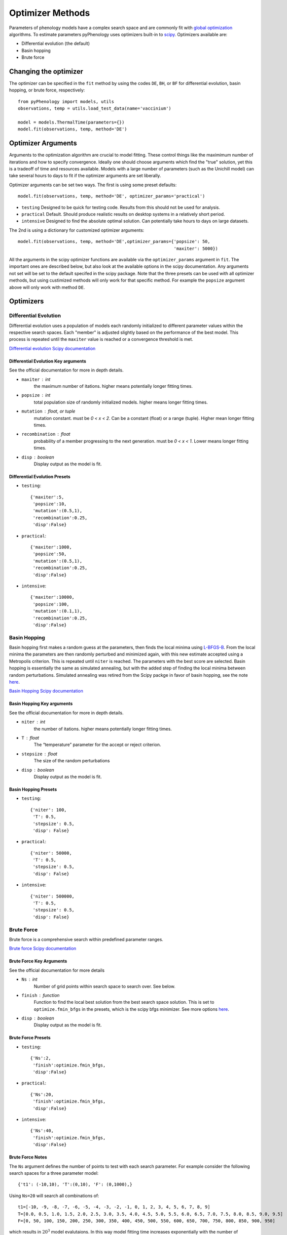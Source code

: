 #################
Optimizer Methods
#################

Parameters of phenology models have a complex search space and are commonly fit with `global optimization <https://en.wikipedia.org/wiki/Global_optimization>`__ algorithms.
To estimate parameters pyPhenology uses optimizers built-in to `scipy <https://docs.scipy.org/doc/scipy/reference/optimize.html#global-optimization>`__.
Optimizers available are:

* Differential evolution (the default)
* Basin hopping
* Brute force

Changing the optimizer
======================

The optimizer can be specified in the ``fit`` method by using the codes ``DE``, ``BH``, or ``BF`` for differential evolution, basin hopping, or brute force, respectively::

    from pyPhenology import models, utils
    observations, temp = utils.load_test_data(name='vaccinium')

    model = models.ThermalTime(parameters={})
    model.fit(observations, temp, method='DE')


Optimizer Arguments
===================

Arguments to the optimization algorithm are crucial to model fitting. These control things like the maximimum number of iterations and how to specify convergence.
Ideally one should choose arguments which find the "true" solution, yet this is a tradeoff of time and resources available. Models with a large number of parameters (such as the Unichill model) can take
several hours to days to fit if the optimizer arguments are set liberally.

Optimizer arguments can be set two ways. The first is using some preset defaults::

    model.fit(observations, temp, method='DE', optimizer_params='practical')

* ``testing``  Designed to be quick for testing code. Results from this should not be used for analysis.
* ``practical`` Default. Should produce realistic results on desktop systems in a relatively short period.
* ``intensive`` Designed to find the absolute optimal solution. Can potentially take hours to days on large datasets.


The 2nd is using a dictionary for customized optimizer arguments::

    model.fit(observations, temp, method='DE',optimizer_params={'popsize': 50,
                                                                'maxiter': 5000})


All the arguments in the scipy optimizer functions are available via the ``optimizer_params`` argument in ``fit``. The important
ones are described below, but also look at the available options in the scipy documentation. Any arguments not set will be
set to the default specifed in the scipy package. Note that the three presets can be used with all optimizer methods, but using
custimized methods will only work for that specific method. For example the ``popsize`` argument above will only work with method ``DE``.


Optimizers
==========

.. _optimizer_de:

Differential Evolution
----------------------
Differential evolution uses a population of models each randomly initialized to different parameter values within the respective search spaces.
Each "member" is adjusted slightly based on the performance of the best model. This process is repeated until the ``maxiter`` value is reached
or a convergence threshold is met.

`Differential evolution Scipy documentation <https://docs.scipy.org/doc/scipy-1.0.0/reference/generated/scipy.optimize.differential_evolution.html>`__

Differential Evolution Key arguments
^^^^^^^^^^^^^^^^^^^^^^^^^^^^^^^^^^^^
See the official documentation for more in depth details.

* ``maxiter`` : int
    the maximum number of itations. higher means potentially longer fitting times.
* ``popsize`` : int
    total population size of randomly initialized models. higher means longer fitting times.
* ``mutation`` : float, or tuple
    mutation constant. must be `0 < x < 2`. Can be a constant (float) or a range (tuple). Higher mean longer fitting times.
* ``recombination`` : float
    probability of a member progressing to the next generation. must be `0 < x < 1`. Lower means longer fitting times.
* ``disp`` : boolean
    Display output as the model is fit.

Differential Evolution Presets
^^^^^^^^^^^^^^^^^^^^^^^^^^^^^^
* ``testing``::

    {'maxiter':5,
     'popsize':10,
     'mutation':(0.5,1),
     'recombination':0.25,
     'disp':False}

* ``practical``::

    {'maxiter':1000,
     'popsize':50,
     'mutation':(0.5,1),
     'recombination':0.25,
     'disp':False}

* ``intensive``::

    {'maxiter':10000,
     'popsize':100,
     'mutation':(0.1,1),
     'recombination':0.25,
     'disp':False}

.. _optimizer_bh:

Basin Hopping
-------------
Basin hopping first makes a random guess at the parameters, then finds the local minima using `L-BFGS-B <https://docs.scipy.org/doc/scipy-1.0.0/reference/optimize.minimize-lbfgsb.html>`__.
From the local minima the parameters are then randomly perturbed and minimized again, with this new estimate accepted using a Metropolis criterion. This is repeated
until ``niter`` is reached. The parameters with the best score are selected.
Basin hopping is essentially the same as simulated annealing, but with the added step of finding the local minima between random perturbations.
Simulated annealing was retired from the Scipy packge in favor of basin hopping, see the note `here <https://docs.scipy.org/doc/scipy-0.14.0/reference/generated/scipy.optimize.anneal.html>`__.

`Basin Hopping Scipy documentation <https://docs.scipy.org/doc/scipy-1.0.0/reference/generated/scipy.optimize.basinhopping.html>`__

Basin Hopping Key arguments
^^^^^^^^^^^^^^^^^^^^^^^^^^^
See the official documentation for more in depth details.

* ``niter`` : int
    the number of itations. higher means potentially longer fitting times.
* ``T`` : float
    The “temperature” parameter for the accept or reject criterion.
* ``stepsize`` : float
    The size of the random perturbations
* ``disp`` : boolean
    Display output as the model is fit.

Basin Hopping Presets
^^^^^^^^^^^^^^^^^^^^^
* ``testing``::

    {'niter': 100,
     'T': 0.5,
     'stepsize': 0.5,
     'disp': False}

* ``practical``::

    {'niter': 50000,
     'T': 0.5,
     'stepsize': 0.5,
     'disp': False}

* ``intensive``::

    {'niter': 500000,
     'T': 0.5,
     'stepsize': 0.5,
     'disp': False}

.. _optimizer_bf:

Brute Force
-----------

Brute force is a comprehensive search within predefined parameter ranges.

`Brute force Scipy documentation <https://docs.scipy.org/doc/scipy-1.0.0/reference/generated/scipy.optimize.brute.html>`__

Brute Force Key Arguments
^^^^^^^^^^^^^^^^^^^^^^^^^
See the official documentation for more details

* ``Ns`` : int
    Number of grid points within search space to search over. See below.
* ``finish`` : function
    Function to find the local best solution from the best search space solution. This is set to ``optimize.fmin_bfgs`` in the
    presets, which is the scipy bfgs minimizer. See more options
    `here <https://docs.scipy.org/doc/scipy-1.0.0/reference/optimize.html#local-optimization>`__.
* ``disp`` : boolean
    Display output as the model is fit.

Brute Force Presets
^^^^^^^^^^^^^^^^^^^
* ``testing``::

    {'Ns':2,
     'finish':optimize.fmin_bfgs,
     'disp':False}

* ``practical``::

    {'Ns':20,
     'finish':optimize.fmin_bfgs,
     'disp':False}

* ``intensive``::

    {'Ns':40,
     'finish':optimize.fmin_bfgs,
     'disp':False}

Brute Force Notes
^^^^^^^^^^^^^^^^^
The ``Ns`` argument defines the number of points to test with each search parameter. For example consider the following search spaces for a
three parameter model::

    {'t1': (-10,10), 'T':(0,10), 'F': (0,1000),}

Using ``Ns=20`` will search all combinations of::

    t1=[-10, -9, -8, -7, -6, -5, -4, -3, -2, -1, 0, 1, 2, 3, 4, 5, 6, 7, 8, 9]
    T=[0.0, 0.5, 1.0, 1.5, 2.0, 2.5, 3.0, 3.5, 4.0, 4.5, 5.0, 5.5, 6.0, 6.5, 7.0, 7.5, 8.0, 8.5, 9.0, 9.5]
    F=[0, 50, 100, 150, 200, 250, 300, 350, 400, 450, 500, 550, 600, 650, 700, 750, 800, 850, 900, 950]

which results in :math:`20^3` model evalutaions. In this way model fitting time increases exponentially with the number of parameters in a model.

Alternatively you can set the search range using slices of (low, high, step) instead of (low,high). This allows for more control over the search space for
each paramter. For example::

     {'t1': slice(-10, 10, 1),'T': slice(0,10, 1),'F': slice(0,1000, 5)}

Note that using slices this way only works for the brute force method. This can create more realistic search space for each parameter.
But in this example the number of evalutaions is still high, :math:`20*10*200=40000`.
It's recommended that Brute Force is only used for models with a low number of parameters, otherwise Differential Evolution is
quicker and more robust.
